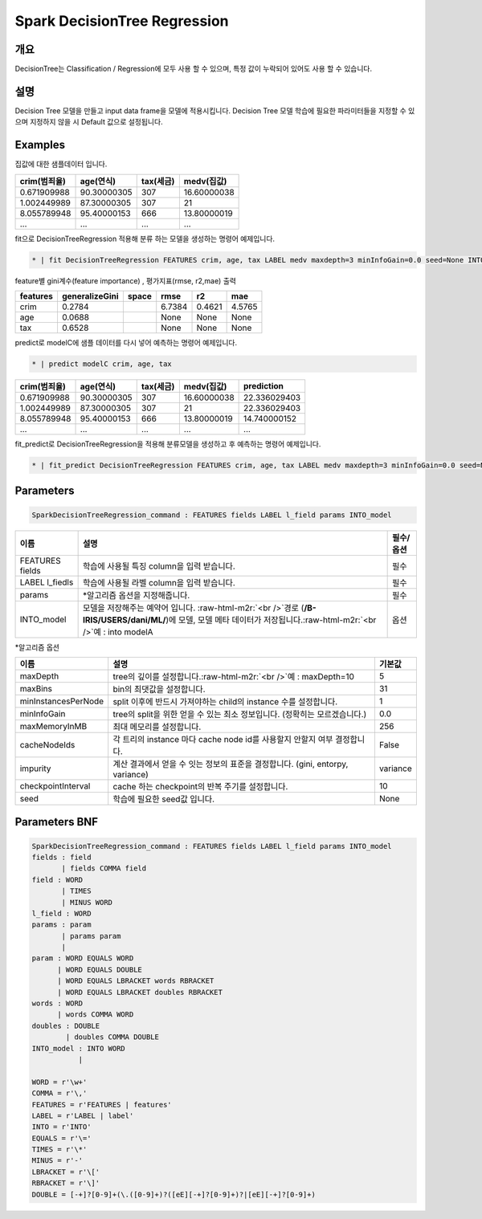 .. role:: raw-html-m2r(raw)
   :format: html


Spark DecisionTree Regression
====================================================================================================

개요
----------------------------------------------------------------------------------------------------

DecisionTree는 Classification / Regression에 모두 사용 할 수 있으며, 특정 값이 누락되어 있어도 사용 할 수 있습니다.

설명
----------------------------------------------------------------------------------------------------

Decision Tree 모델을 만들고 input data frame을 모델에 적용시킵니다. Decision Tree 모델 학습에 필요한 파라미터들을 지정할 수 있으며 지정하지 않을 시 Default 값으로 설정됩니다.

Examples
----------------------------------------------------------------------------------------------------

집값에 대한 샘플데이터 입니다.

.. list-table::
   :header-rows: 1

   * - crim(범죄율)
     - age(연식)
     - tax(세금)
     - medv(집값)
   * - 0.671909988
     - 90.30000305
     - 307
     - 16.60000038
   * - 1.002449989
     - 87.30000305
     - 307
     - 21
   * - 8.055789948
     - 95.40000153
     - 666
     - 13.80000019
   * - ...
     - ...
     - ...
     - ...


fit으로  DecisionTreeRegression 적용해 분류 하는 모델을 생성하는 명령어 예제입니다.

.. code-block:: none

   * | fit DecisionTreeRegression FEATURES crim, age, tax LABEL medv maxdepth=3 minInfoGain=0.0 seed=None INTO modelC

feature별 gini계수(feature importance) , 평가지표(rmse, r2,mae) 출력

.. list-table::
   :header-rows: 1

   * - features
     - generalizeGini
     - space
     - rmse
     - r2
     - mae
   * - crim
     - 0.2784
     - |
     - 6.7384
     - 0.4621
     - 4.5765
   * - age
     - 0.0688
     - |
     - None
     - None
     - None
   * - tax
     - 0.6528
     - |
     - None
     - None
     - None


predict로 modelC에 샘플 데이터를 다시 넣어 예측하는 명령어 예제입니다.

.. code-block:: none

   * | predict modelC crim, age, tax

.. list-table::
   :header-rows: 1

   * - crim(범죄율)
     - age(연식)
     - tax(세금)
     - medv(집값)
     - prediction
   * - 0.671909988
     - 90.30000305
     - 307
     - 16.60000038
     - 22.336029403
   * - 1.002449989
     - 87.30000305
     - 307
     - 21
     - 22.336029403
   * - 8.055789948
     - 95.40000153
     - 666
     - 13.80000019
     - 14.740000152
   * - ...
     - ...
     - ...
     - ...
     - ...


fit_predict로 DecisionTreeRegression을 적용해 분류모델을 생성하고 후 예측하는 명령어 예제입니다.

.. code-block:: none

   * | fit_predict DecisionTreeRegression FEATURES crim, age, tax LABEL medv maxdepth=3 minInfoGain=0.0 seed=None INTO modelC

Parameters
----------------------------------------------------------------------------------------------------

.. code-block:: none

   SparkDecisionTreeRegression_command : FEATURES fields LABEL l_field params INTO_model

.. list-table::
   :header-rows: 1

   * - 이름
     - 설명
     - 필수/옵션
   * - FEATURES fields
     - 학습에 사용될 특징 column을 입력 받습니다.
     - 필수
   * - LABEL l_fiedls
     - 학습에 사용될 라벨 column을 입력 받습니다.
     - 필수
   * - params
     - *알고리즘 옵션을 지정해줍니다.
     - 필수
   * - INTO_model
     - 모델을 저장해주는 예약어 입니다. :raw-html-m2r:`<br />`\ 경로 (\ **/B-IRIS/USERS/dani/ML/**\ )에 모델, 모델 메타 데이터가 저장됩니다.\ :raw-html-m2r:`<br />`\ 예 : into modelA
     - 옵션


*알고리즘 옵션

.. list-table::
   :header-rows: 1

   * - 이름
     - 설명
     - 기본값
   * - maxDepth
     - tree의 깊이를 설정합니다.\ :raw-html-m2r:`<br />`\ 예 : maxDepth=10
     - 5
   * - maxBins
     - bin의 최댓값을 설정합니다.
     - 31
   * - minInstancesPerNode
     - split 이후에 반드시 가져야하는 child의 instance 수를 설정합니다.
     - 1
   * - minInfoGain
     - tree의 split을 위한 얻을 수 있는 최소 정보입니다. (정확히는 모르겠습니다.)
     - 0.0
   * - maxMemoryInMB
     - 최대 메모리를 설정합니다.
     - 256
   * - cacheNodeIds
     - 각 트리의 instance 마다 cache node id를 사용할지 안할지 여부 결정합니다.
     - False
   * - impurity
     - 계산 결과에서 얻을 수 잇는 정보의 표준을 결정합니다. (gini, entorpy, variance)
     - variance
   * - checkpointInterval
     - cache 하는 checkpoint의 반복 주기를 설정합니다.
     - 10
   * - seed
     - 학습에 필요한 seed값 입니다.
     - None


Parameters BNF
----------------------------------------------------------------------------------------------------

.. code-block:: none

   SparkDecisionTreeRegression_command : FEATURES fields LABEL l_field params INTO_model
   fields : field
          | fields COMMA field
   field : WORD
          | TIMES
          | MINUS WORD
   l_field : WORD
   params : param
          | params param
          |
   param : WORD EQUALS WORD
         | WORD EQUALS DOUBLE
         | WORD EQUALS LBRACKET words RBRACKET
         | WORD EQUALS LBRACKET doubles RBRACKET
   words : WORD
         | words COMMA WORD
   doubles : DOUBLE
           | doubles COMMA DOUBLE
   INTO_model : INTO WORD
              |

   WORD = r'\w+'
   COMMA = r'\,'
   FEATURES = r'FEATURES | features'
   LABEL = r'LABEL | label'
   INTO = r'INTO'
   EQUALS = r'\='
   TIMES = r'\*'
   MINUS = r'-'
   LBRACKET = r'\['
   RBRACKET = r'\]'
   DOUBLE = [-+]?[0-9]+(\.([0-9]+)?([eE][-+]?[0-9]+)?|[eE][-+]?[0-9]+)
